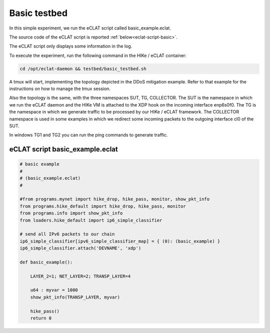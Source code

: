 Basic testbed 
-------------------------

In this simple experiment, we run the eCLAT script called basic_example.eclat.

The source code of the eCLAT script is reported :ref:`below<eclat-script-basic>`.

The eCLAT script only displays some information in the log.

.. Inside the container run: ``cd /opt/eclat-daemon && testbed/basic_testbed.sh``

To execute the experiment, run the following command in the HIKe / eCLAT container:

.. code-block:: shell

   cd /opt/eclat-daemon && testbed/basic_testbed.sh

A tmux will start, implementing the topology depicted in the DDoS mitigation example. Refer to that example
for the instructions on how to manage the tmux session.

Also the topology is the same, with the three namespaces SUT, TG, COLLECTOR.
The SUT is the namespace in which we run the eCLAT daemon and the HIKe VM is attached to the XDP hook
on the incoming interface enp6s0f0. 
The TG is the namespace in which we generate traffic to be processed by our HIKe / eCLAT framework.
The COLLECTOR namespace is used in some examples in which we redirect some incoming packets to the outgoing interface cl0 of the SUT.

In windows TG1 and TG2 you can run the ping commands to generate traffic.

.. _eclat-script-basic:

eCLAT script basic_example.eclat
^^^^^^^^^^^^^^^^^^^^^^^^^^^^^^^
.. code-block:: python

   # basic example
   # 
   # (basic_example.eclat)
   #

   #from programs.mynet import hike_drop, hike_pass, monitor, show_pkt_info
   from programs.hike_default import hike_drop, hike_pass, monitor
   from programs.info import show_pkt_info
   from loaders.hike_default import ip6_simple_classifier

   # send all IPv6 packets to our chain
   ip6_simple_classifier[ipv6_simple_classifier_map] = { (0): (basic_example) }
   ip6_simple_classifier.attach('DEVNAME', 'xdp')

   def basic_example():

       LAYER_2=1; NET_LAYER=2; TRANSP_LAYER=4

       u64 : myvar = 1000
       show_pkt_info(TRANSP_LAYER, myvar)

       hike_pass()
       return 0

